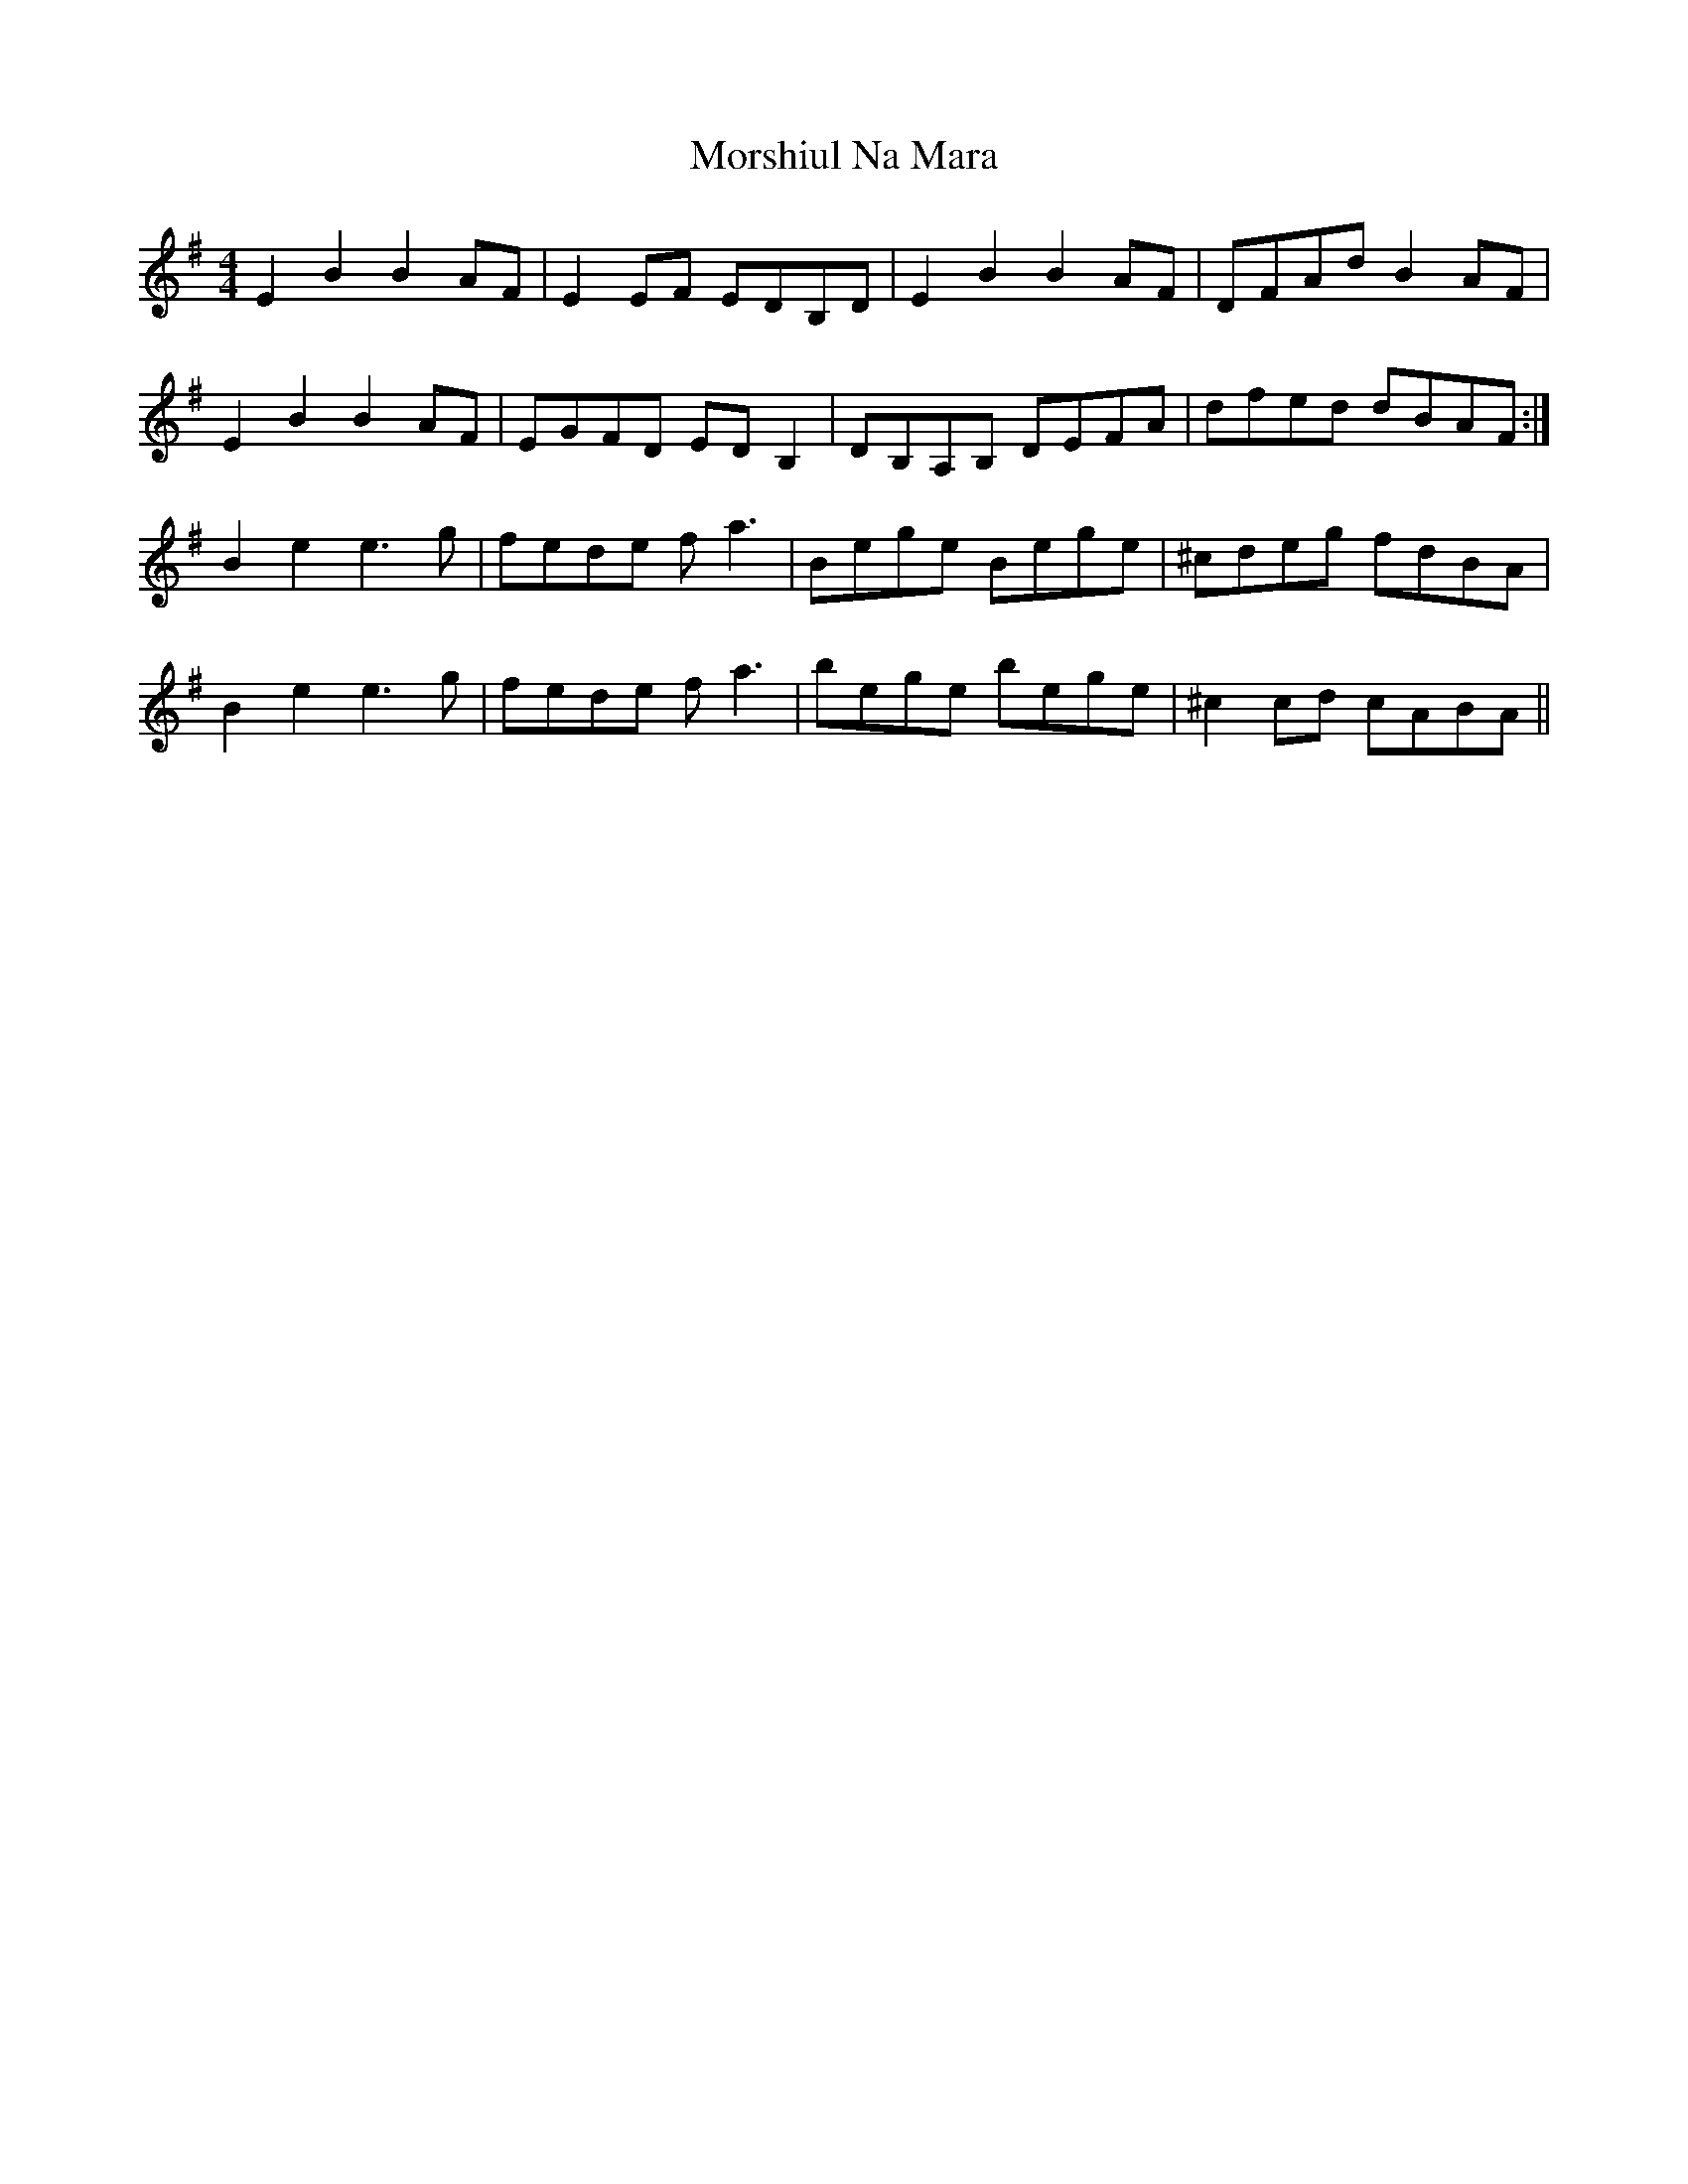 X: 27811
T: Morshiul Na Mara
R: hornpipe
M: 4/4
K: Eminor
E2 B2 B2 AF|E2 EF EDB,D|E2 B2 B2 AF|DFAd B2 AF|
E2 B2 B2 AF|EGFD ED B,2|DB,A,B, DEFA|dfed dBAF:|
B2 e2 e3g|fede f a3´|Bege Bege|^cdeg fdBA|
B2 e2 e3g|fede f a3´|bege bege|^c2 cd cABA||

